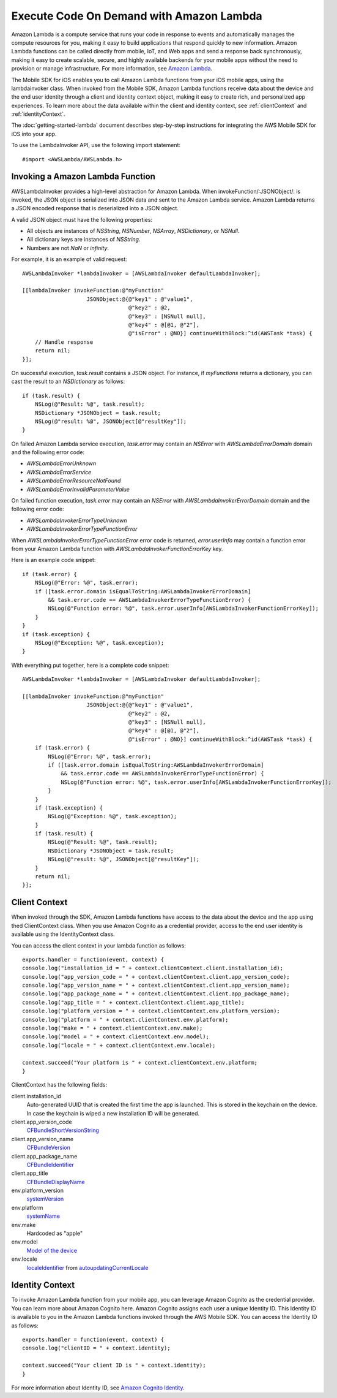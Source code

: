 .. Copyright 2010-2017 Amazon.com, Inc. or its affiliates. All Rights Reserved.

   This work is licensed under a Creative Commons Attribution-NonCommercial-ShareAlike 4.0
   International License (the "License"). You may not use this file except in compliance with the
   License. A copy of the License is located at http://creativecommons.org/licenses/by-nc-sa/4.0/.

   This file is distributed on an "AS IS" BASIS, WITHOUT WARRANTIES OR CONDITIONS OF ANY KIND,
   either express or implied. See the License for the specific language governing permissions and
   limitations under the License.

Execute Code On Demand with Amazon Lambda
=========================================

Amazon Lambda is a compute service that runs your code in response to events and automatically manages the compute resources for you, making it easy to build applications that respond quickly to new information. Amazon Lambda functions can be called directly from mobile, IoT, and Web apps and send a response back synchronously, making it easy to create scalable, secure, and highly available backends for your mobile apps without the need to provision or manage infrastructure. For more information, see `Amazon Lambda <http://aws.amazon.com/lambda/>`_.

The Mobile SDK for iOS enables you to call Amazon Lambda functions from your iOS mobile apps, using the lambdainvoker class. When invoked from the Mobile SDK, Amazon Lambda functions receive data about the device and the end user identity through a client and identity context object, making it easy to create rich, and personalized app experiences. To learn more about the data available within the client and identity context, see :ref:`clientContext` and :ref:`identityContext`.

The :doc:`getting-started-lambda` document describes step-by-step instructions for integrating the AWS Mobile SDK for iOS into your app.

To use the LambdaInvoker API, use the following import statement:

::

	#import <AWSLambda/AWSLambda.h>

Invoking a Amazon Lambda Function
---------------------------------

AWSLambdaInvoker provides a high-level abstraction for Amazon Lambda. When invokeFunction/:JSONObject/: is invoked, the JSON object is serialized into JSON data and sent to the Amazon Lambda service. Amazon Lambda returns a JSON encoded response that is deserialized into a JSON object.

A valid JSON object must have the following properties:

* All objects are instances of `NSString`, `NSNumber`, `NSArray`, `NSDictionary`, or `NSNull`.
* All dictionary keys are instances of `NSString`.
* Numbers are not `NaN` or `infinity`.

For example, it is an example of valid request:

::

    AWSLambdaInvoker *lambdaInvoker = [AWSLambdaInvoker defaultLambdaInvoker];

    [[lambdaInvoker invokeFunction:@"myFunction"
                        JSONObject:@{@"key1" : @"value1",
                                     @"key2" : @2,
                                     @"key3" : [NSNull null],
                                     @"key4" : @[@1, @"2"],
                                     @"isError" : @NO}] continueWithBlock:^id(AWSTask *task) {
        // Handle response
        return nil;
    }];

On successful execution, `task.result` contains a JSON object. For instance, if `myFunctions` returns a dictionary, you can cast the result to an `NSDictionary` as follows:

::

    if (task.result) {
        NSLog(@"Result: %@", task.result);
        NSDictionary *JSONObject = task.result;
        NSLog(@"result: %@", JSONObject[@"resultKey"]);
    }

On failed Amazon Lambda service execution, `task.error` may contain an `NSError` with `AWSLambdaErrorDomain` domain and the following error code:

* `AWSLambdaErrorUnknown`
* `AWSLambdaErrorService`
* `AWSLambdaErrorResourceNotFound`
* `AWSLambdaErrorInvalidParameterValue`

On failed function execution, `task.error` may contain an `NSError` with `AWSLambdaInvokerErrorDomain` domain and the following error code:

* `AWSLambdaInvokerErrorTypeUnknown`
* `AWSLambdaInvokerErrorTypeFunctionError`

When `AWSLambdaInvokerErrorTypeFunctionError` error code is returned, `error.userInfo` may contain a function error from your Amazon Lambda function with `AWSLambdaInvokerFunctionErrorKey` key.

Here is an example code snippet:

::

    if (task.error) {
        NSLog(@"Error: %@", task.error);
        if ([task.error.domain isEqualToString:AWSLambdaInvokerErrorDomain]
            && task.error.code == AWSLambdaInvokerErrorTypeFunctionError) {
            NSLog(@"Function error: %@", task.error.userInfo[AWSLambdaInvokerFunctionErrorKey]);
        }
    }
    if (task.exception) {
        NSLog(@"Exception: %@", task.exception);
    }

With everything put together, here is a complete code snippet:

::

    AWSLambdaInvoker *lambdaInvoker = [AWSLambdaInvoker defaultLambdaInvoker];

    [[lambdaInvoker invokeFunction:@"myFunction"
                        JSONObject:@{@"key1" : @"value1",
                                     @"key2" : @2,
                                     @"key3" : [NSNull null],
                                     @"key4" : @[@1, @"2"],
                                     @"isError" : @NO}] continueWithBlock:^id(AWSTask *task) {
        if (task.error) {
            NSLog(@"Error: %@", task.error);
            if ([task.error.domain isEqualToString:AWSLambdaInvokerErrorDomain]
                && task.error.code == AWSLambdaInvokerErrorTypeFunctionError) {
                NSLog(@"Function error: %@", task.error.userInfo[AWSLambdaInvokerFunctionErrorKey]);
            }
        }
        if (task.exception) {
            NSLog(@"Exception: %@", task.exception);
        }
        if (task.result) {
            NSLog(@"Result: %@", task.result);
            NSDictionary *JSONObject = task.result;
            NSLog(@"result: %@", JSONObject[@"resultKey"]);
        }
        return nil;
    }];

.. _clientContext:

Client Context
--------------

When invoked through the SDK, Amazon Lambda functions have access to the data about the device and the app using thed ClientContext class. When you use Amazon Cognito as a credential provider, access to the end user identity is available using the IdentityContext class.

You can access the client context in your lambda function as follows:

::

	exports.handler = function(event, context) {
	console.log("installation_id = " + context.clientContext.client.installation_id);
	console.log("app_version_code = " + context.clientContext.client.app_version_code);
	console.log("app_version_name = " + context.clientContext.client.app_version_name);
	console.log("app_package_name = " + context.clientContext.client.app_package_name);
	console.log("app_title = " + context.clientContext.client.app_title);
	console.log("platform_version = " + context.clientContext.env.platform_version);
	console.log("platform = " + context.clientContext.env.platform);
	console.log("make = " + context.clientContext.env.make);
	console.log("model = " + context.clientContext.env.model);
	console.log("locale = " + context.clientContext.env.locale);

	context.succeed("Your platform is " + context.clientContext.env.platform;
	}

ClientContext has the following fields:

client.installation_id
	Auto-generated UUID that is created the first time the app is launched. This is stored in the keychain on the device. In case the keychain is wiped a new installation ID will be generated.

client.app_version_code
	`CFBundleShortVersionString <https://developer.apple.com/library/ios/documentation/General/Reference/InfoPlistKeyReference/Articles/CoreFoundationKeys.html#//apple_ref/doc/uid/20001431-111349>`_

client.app_version_name
	`CFBundleVersion <https://developer.apple.com/library/ios/documentation/General/Reference/InfoPlistKeyReference/Articles/CoreFoundationKeys.html#//apple_ref/doc/uid/20001431-102364>`_

client.app_package_name
	`CFBundleIdentifier <https://developer.apple.com/library/ios/documentation/General/Reference/InfoPlistKeyReference/Articles/CoreFoundationKeys.html#//apple_ref/doc/uid/20001431-102070>`_

client.app_title
	`CFBundleDisplayName <https://developer.apple.com/library/ios/documentation/General/Reference/InfoPlistKeyReference/Articles/CoreFoundationKeys.html#//apple_ref/doc/uid/20001431-110725>`_

env.platform_version
	`systemVersion <https://developer.apple.com/library/ios/documentation/UIKit/Reference/UIDevice_Class/index.html#//apple_ref/occ/instp/UIDevice/systemVersion>`_

env.platform
	`systemName <https://developer.apple.com/library/ios/documentation/UIKit/Reference/UIDevice_Class/index.html#//apple_ref/occ/instp/UIDevice/systemName>`_

env.make
	Hardcoded as "apple"

env.model
	`Model of the device <https://developer.apple.com/library/ios/documentation/UIKit/Reference/UIDevice_Class/index.html#//apple_ref/occ/instp/UIDevice/model>`_

env.locale
	`localeIdentifier <https://developer.apple.com/library/ios/documentation/Cocoa/Reference/Foundation/Classes/NSLocale_Class/index.html#//apple_ref/occ/instp/NSLocale/localeIdentifier>`_ from `autoupdatingCurrentLocale <https://developer.apple.com/library/ios/documentation/Cocoa/Reference/Foundation/Classes/NSLocale_Class/index.html#//apple_ref/occ/clm/NSLocale/autoupdatingCurrentLocale>`_

.. _identityContext:

Identity Context
----------------

To invoke Amazon Lambda function from your mobile app, you can leverage Amazon Cognito as the credential provider. You can learn more about Amazon Cognito here. Amazon Cognito assigns each user a unique Identity ID. This Identity ID is available to you in the Amazon Lambda functions invoked through the AWS Mobile SDK. You can access the Identity ID as follows:

::

	exports.handler = function(event, context) {
	console.log("clientID = " + context.identity);

	context.succeed("Your client ID is " + context.identity);
	}

For more information about Identity ID, see `Amazon Cognito Identity <http://docs.aws.amazon.com/mobile/sdkforandroid/developerguide/cognito-auth.html>`_.

.. _Cognito Console: https://console.aws.amazon.com/cognito/home
